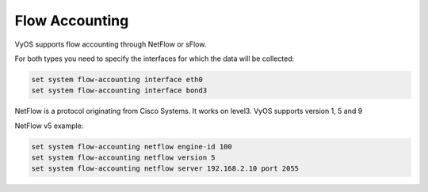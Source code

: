 .. _flow-accounting:


Flow Accounting
---------------

VyOS supports flow accounting through NetFlow or sFlow.

For both types you need to specify the interfaces for which the data will be collected:

.. code-block:: sh

  set system flow-accounting interface eth0
  set system flow-accounting interface bond3


NetFlow is a protocol originating from Cisco Systems. It works on level3.
VyOS supports version 1, 5 and 9

NetFlow v5 example:

.. code-block:: sh

  set system flow-accounting netflow engine-id 100
  set system flow-accounting netflow version 5
  set system flow-accounting netflow server 192.168.2.10 port 2055